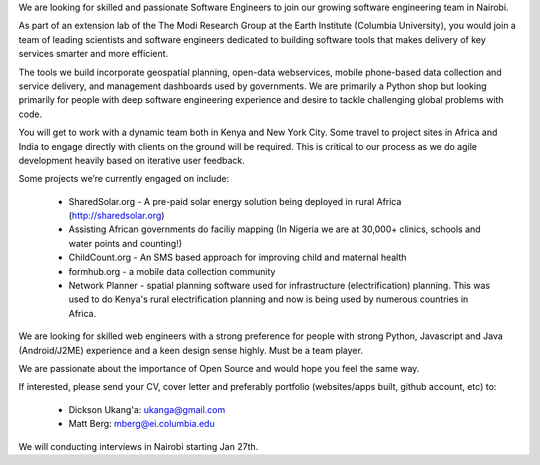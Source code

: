 We are looking for skilled and passionate Software Engineers to join our growing software engineering team in Nairobi.

As part of an extension lab of the The Modi Research Group at the Earth Institute (Columbia University), you would join a team of leading scientists and software engineers dedicated to building software tools that makes delivery of key services smarter and more efficient.

The tools we build incorporate geospatial planning, open-data webservices, mobile phone-based data collection and service delivery, and management dashboards used by governments.  We are primarily a Python shop but looking primarily for people with deep software engineering experience and desire to tackle challenging global problems with code.

You will get to work with a dynamic team both in Kenya and New York City. Some travel to project sites in Africa and India to engage directly with clients on the ground will be required.   This is critical to our process as we do agile development heavily based on iterative user feedback.

Some projects we’re currently engaged on include:

 - SharedSolar.org -  A pre-paid solar energy solution being deployed in rural Africa (http://sharedsolar.org)
 - Assisting African governments do faciliy mapping (In Nigeria we are at 30,000+ clinics, schools and water points and counting!)
 - ChildCount.org - An SMS based approach for improving child and maternal health
 - formhub.org - a mobile data collection community
 - Network Planner - spatial planning software used for infrastructure (electrification) planning.  This was used to do Kenya's rural electrification planning and now is being used by numerous countries in Africa.

We are looking for skilled web engineers with a strong preference for people with strong Python, Javascript and Java (Android/J2ME) experience and a keen design sense highly.  Must be a team player.  

We are passionate about the importance of Open Source and would hope you feel the same way.

If interested, please send your CV, cover letter and preferably portfolio (websites/apps built, github account, etc) to:

 - Dickson Ukang'a: ukanga@gmail.com
 - Matt Berg: mberg@ei.columbia.edu

We will conducting interviews in Nairobi starting Jan 27th.



